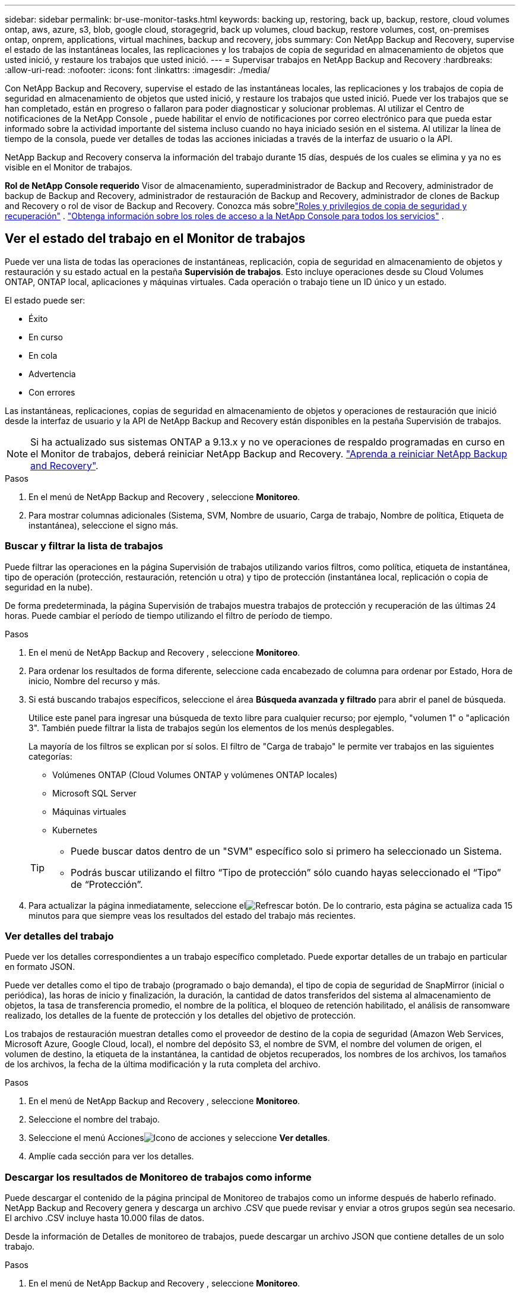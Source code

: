 ---
sidebar: sidebar 
permalink: br-use-monitor-tasks.html 
keywords: backing up, restoring, back up, backup, restore, cloud volumes ontap, aws, azure, s3, blob, google cloud, storagegrid, back up volumes, cloud backup, restore volumes, cost, on-premises ontap, onprem, applications, virtual machines, backup and recovery, jobs 
summary: Con NetApp Backup and Recovery, supervise el estado de las instantáneas locales, las replicaciones y los trabajos de copia de seguridad en almacenamiento de objetos que usted inició, y restaure los trabajos que usted inició. 
---
= Supervisar trabajos en NetApp Backup and Recovery
:hardbreaks:
:allow-uri-read: 
:nofooter: 
:icons: font
:linkattrs: 
:imagesdir: ./media/


[role="lead"]
Con NetApp Backup and Recovery, supervise el estado de las instantáneas locales, las replicaciones y los trabajos de copia de seguridad en almacenamiento de objetos que usted inició, y restaure los trabajos que usted inició.  Puede ver los trabajos que se han completado, están en progreso o fallaron para poder diagnosticar y solucionar problemas.  Al utilizar el Centro de notificaciones de la NetApp Console , puede habilitar el envío de notificaciones por correo electrónico para que pueda estar informado sobre la actividad importante del sistema incluso cuando no haya iniciado sesión en el sistema.  Al utilizar la línea de tiempo de la consola, puede ver detalles de todas las acciones iniciadas a través de la interfaz de usuario o la API.

NetApp Backup and Recovery conserva la información del trabajo durante 15 días, después de los cuales se elimina y ya no es visible en el Monitor de trabajos.

*Rol de NetApp Console requerido* Visor de almacenamiento, superadministrador de Backup and Recovery, administrador de backup de Backup and Recovery, administrador de restauración de Backup and Recovery, administrador de clones de Backup and Recovery o rol de visor de Backup and Recovery.  Conozca más sobrelink:reference-roles.html["Roles y privilegios de copia de seguridad y recuperación"] . https://docs.netapp.com/us-en/console-setup-admin/reference-iam-predefined-roles.html["Obtenga información sobre los roles de acceso a la NetApp Console para todos los servicios"^] .



== Ver el estado del trabajo en el Monitor de trabajos

Puede ver una lista de todas las operaciones de instantáneas, replicación, copia de seguridad en almacenamiento de objetos y restauración y su estado actual en la pestaña *Supervisión de trabajos*.  Esto incluye operaciones desde su Cloud Volumes ONTAP, ONTAP local, aplicaciones y máquinas virtuales.  Cada operación o trabajo tiene un ID único y un estado.

El estado puede ser:

* Éxito
* En curso
* En cola
* Advertencia
* Con errores


Las instantáneas, replicaciones, copias de seguridad en almacenamiento de objetos y operaciones de restauración que inició desde la interfaz de usuario y la API de NetApp Backup and Recovery están disponibles en la pestaña Supervisión de trabajos.


NOTE: Si ha actualizado sus sistemas ONTAP a 9.13.x y no ve operaciones de respaldo programadas en curso en el Monitor de trabajos, deberá reiniciar NetApp Backup and Recovery. link:reference-restart-backup.html["Aprenda a reiniciar NetApp Backup and Recovery"].

.Pasos
. En el menú de NetApp Backup and Recovery , seleccione *Monitoreo*.
. Para mostrar columnas adicionales (Sistema, SVM, Nombre de usuario, Carga de trabajo, Nombre de política, Etiqueta de instantánea), seleccione el signo más.




=== Buscar y filtrar la lista de trabajos

Puede filtrar las operaciones en la página Supervisión de trabajos utilizando varios filtros, como política, etiqueta de instantánea, tipo de operación (protección, restauración, retención u otra) y tipo de protección (instantánea local, replicación o copia de seguridad en la nube).

De forma predeterminada, la página Supervisión de trabajos muestra trabajos de protección y recuperación de las últimas 24 horas.  Puede cambiar el período de tiempo utilizando el filtro de período de tiempo.

.Pasos
. En el menú de NetApp Backup and Recovery , seleccione *Monitoreo*.
. Para ordenar los resultados de forma diferente, seleccione cada encabezado de columna para ordenar por Estado, Hora de inicio, Nombre del recurso y más.
. Si está buscando trabajos específicos, seleccione el área *Búsqueda avanzada y filtrado* para abrir el panel de búsqueda.
+
Utilice este panel para ingresar una búsqueda de texto libre para cualquier recurso; por ejemplo, "volumen 1" o "aplicación 3".  También puede filtrar la lista de trabajos según los elementos de los menús desplegables.

+
La mayoría de los filtros se explican por sí solos.  El filtro de "Carga de trabajo" le permite ver trabajos en las siguientes categorías:

+
** Volúmenes ONTAP (Cloud Volumes ONTAP y volúmenes ONTAP locales)
** Microsoft SQL Server
** Máquinas virtuales
** Kubernetes


+
[TIP]
====
** Puede buscar datos dentro de un "SVM" específico solo si primero ha seleccionado un Sistema.
** Podrás buscar utilizando el filtro “Tipo de protección” sólo cuando hayas seleccionado el “Tipo” de “Protección”.


====
. Para actualizar la página inmediatamente, seleccione elimage:button_refresh.png["Refrescar"] botón.  De lo contrario, esta página se actualiza cada 15 minutos para que siempre veas los resultados del estado del trabajo más recientes.




=== Ver detalles del trabajo

Puede ver los detalles correspondientes a un trabajo específico completado.  Puede exportar detalles de un trabajo en particular en formato JSON.

Puede ver detalles como el tipo de trabajo (programado o bajo demanda), el tipo de copia de seguridad de SnapMirror (inicial o periódica), las horas de inicio y finalización, la duración, la cantidad de datos transferidos del sistema al almacenamiento de objetos, la tasa de transferencia promedio, el nombre de la política, el bloqueo de retención habilitado, el análisis de ransomware realizado, los detalles de la fuente de protección y los detalles del objetivo de protección.

Los trabajos de restauración muestran detalles como el proveedor de destino de la copia de seguridad (Amazon Web Services, Microsoft Azure, Google Cloud, local), el nombre del depósito S3, el nombre de SVM, el nombre del volumen de origen, el volumen de destino, la etiqueta de la instantánea, la cantidad de objetos recuperados, los nombres de los archivos, los tamaños de los archivos, la fecha de la última modificación y la ruta completa del archivo.

.Pasos
. En el menú de NetApp Backup and Recovery , seleccione *Monitoreo*.
. Seleccione el nombre del trabajo.
. Seleccione el menú Accionesimage:icon-action.png["Icono de acciones"] y seleccione *Ver detalles*.
. Amplíe cada sección para ver los detalles.




=== Descargar los resultados de Monitoreo de trabajos como informe

Puede descargar el contenido de la página principal de Monitoreo de trabajos como un informe después de haberlo refinado.  NetApp Backup and Recovery genera y descarga un archivo .CSV que puede revisar y enviar a otros grupos según sea necesario. El archivo .CSV incluye hasta 10.000 filas de datos.

Desde la información de Detalles de monitoreo de trabajos, puede descargar un archivo JSON que contiene detalles de un solo trabajo.

.Pasos
. En el menú de NetApp Backup and Recovery , seleccione *Monitoreo*.
. Para descargar un archivo CSV para todos los trabajos, seleccione el botón Descargar y ubique el archivo en su directorio de descargas.
. Para descargar un archivo JSON para un solo trabajo, seleccione el menú Accionesimage:icon-action.png["Icono de acciones"] Para el trabajo, seleccione *Descargar archivo JSON* y ubique el archivo en su directorio de descargas.




== Revisar trabajos de retención (ciclo de vida de la copia de seguridad)

El monitoreo de los flujos de retención (o _ciclo de vida de la copia de seguridad_) le ayuda con la integridad de la auditoría, la responsabilidad y la seguridad de la copia de seguridad.  Para ayudarlo a realizar un seguimiento del ciclo de vida de la copia de seguridad, es posible que desee identificar la fecha de vencimiento de todas las copias de seguridad.

Un trabajo de ciclo de vida de respaldo rastrea todas las copias de instantáneas que se eliminan o que están en la cola para ser eliminadas.  A partir de ONTAP 9.13, puede ver todos los tipos de trabajos llamados "Retención" en la página Monitoreo de trabajos.

El tipo de trabajo "Retención" captura todos los trabajos de eliminación de instantáneas iniciados en un volumen protegido por NetApp Backup and Recovery.

.Pasos
. En el menú de NetApp Backup and Recovery , seleccione *Monitoreo*.
. Seleccione el área *Búsqueda avanzada y filtrado* para abrir el panel de búsqueda.
. Seleccione “Retención” como tipo de trabajo.




== Revise las alertas de copia de seguridad y restauración en el Centro de notificaciones de la NetApp Console

El Centro de notificaciones de la NetApp Console realiza un seguimiento del progreso de los trabajos de respaldo y restauración que ha iniciado para que pueda verificar si la operación fue exitosa o no.

Además de ver las alertas en el Centro de notificaciones, puede configurar la Consola para enviar ciertos tipos de notificaciones por correo electrónico como alertas para que pueda estar informado de la actividad importante del sistema incluso cuando no haya iniciado sesión en el sistema. https://docs.netapp.com/us-en/console-setup-admin/task-monitor-cm-operations.html["Obtenga más información sobre el Centro de notificaciones y cómo enviar correos electrónicos de alerta para trabajos de copia de seguridad y restauración."^] .

El Centro de notificaciones muestra numerosos eventos de instantáneas, replicación, copia de seguridad en la nube y restauración, pero solo ciertos eventos activan alertas por correo electrónico:

[cols="1,2,1,1"]
|===
| Tipo de operación | Evento | Nivel de alerta | Correo electrónico enviado 


| Activación | La activación de Copia de seguridad y recuperación falló para el sistema | Error | Sí 


| Activación | La edición de Copia de seguridad y recuperación falló para el sistema | Error | Sí 


| Instantánea local | Error en la creación de una instantánea ad-hoc en NetApp Backup and Recovery | Error | Sí 


| Replicación | Error en el trabajo de replicación ad-hoc de NetApp Backup and Recovery | Error | Sí 


| Replicación | Error en la pausa del trabajo de replicación de NetApp Backup and Recovery | Error | No 


| Replicación | Error en la interrupción del trabajo de replicación de NetApp Backup and Recovery | Error | No 


| Replicación | Error en el trabajo de resincronización de replicación de NetApp Backup and Recovery | Error | No 


| Replicación | Error en la detención del trabajo de replicación de NetApp Backup and Recovery | Error | No 


| Replicación | Error en el trabajo de resincronización inversa de replicación de NetApp Backup and Recovery | Error | Sí 


| Replicación | Error en la eliminación del trabajo de replicación de NetApp Backup and Recovery | Error | Sí 
|===

NOTE: A partir de ONTAP 9.13.0, todas las alertas aparecen para Cloud Volumes ONTAP y los sistemas ONTAP locales.  Para los sistemas con Cloud Volumes ONTAP 9.13.0 y ONTAP local, solo aparece la alerta relacionada con "Trabajo de restauración completado, pero con advertencias".

De forma predeterminada, los administradores de cuentas y organizaciones de la NetApp Console reciben correos electrónicos para todas las alertas "Críticas" y "Recomendadas".  Todos los demás usuarios y destinatarios están configurados, de forma predeterminada, para no recibir ningún correo electrónico de notificación.  Se pueden enviar correos electrónicos a cualquier usuario de la consola que forme parte de su cuenta de NetApp Cloud, o a cualquier otro destinatario que necesite estar al tanto de la actividad de respaldo y restauración.

Para recibir las alertas por correo electrónico de NetApp Backup and Recovery , deberá seleccionar los tipos de gravedad de notificación "Crítico", "Advertencia" y "Error" en la página de configuración de Notificaciones.

https://docs.netapp.com/us-en/console-setup-admin/task-monitor-cm-operations.html["Aprenda a enviar correos electrónicos de alerta para trabajos de copia de seguridad y restauración"^].

.Pasos
. Desde el menú Consola, seleccione (image:icon_bell.png["campana de notificación"] ).
. Revisar las notificaciones.




== Revisar la actividad de la operación en la línea de tiempo de la consola

Puede ver los detalles de las operaciones de copia de seguridad y restauración para realizar más investigaciones en la línea de tiempo de la consola.  La línea de tiempo de la consola proporciona detalles de cada evento, ya sea iniciado por el usuario o por el sistema, y muestra las acciones iniciadas en la interfaz de usuario o a través de la API.

https://docs.netapp.com/us-en/cloud-manager-setup-admin/task-monitor-cm-operations.html["Conozca las diferencias entre la Línea de tiempo y el Centro de notificaciones"^].

